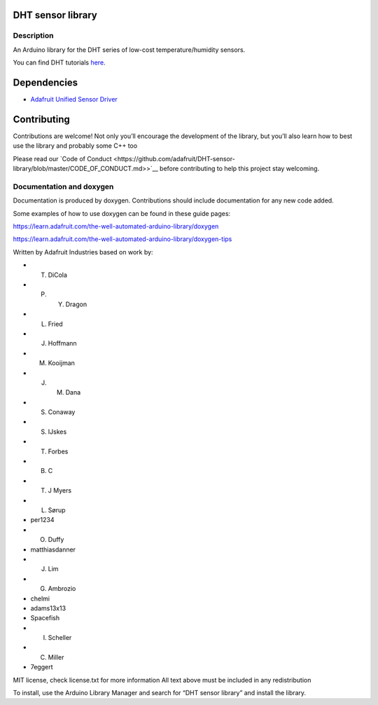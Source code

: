 DHT sensor library |Build Status|
=================================

Description
-----------

An Arduino library for the DHT series of low-cost temperature/humidity
sensors.

You can find DHT tutorials `here <https://learn.adafruit.com/dht>`__.

Dependencies
============

- `Adafruit Unified Sensor
  Driver <https://github.com/adafruit/Adafruit_Sensor>`__

Contributing
============

Contributions are welcome! Not only you’ll encourage the development of
the library, but you’ll also learn how to best use the library and
probably some C++ too

Please read our `Code of
Conduct <https://github.com/adafruit/DHT-sensor-library/blob/master/CODE_OF_CONDUCT.md>>`__
before contributing to help this project stay welcoming.

Documentation and doxygen
-------------------------

Documentation is produced by doxygen. Contributions should include
documentation for any new code added.

Some examples of how to use doxygen can be found in these guide pages:

https://learn.adafruit.com/the-well-automated-arduino-library/doxygen

https://learn.adafruit.com/the-well-automated-arduino-library/doxygen-tips

Written by Adafruit Industries based on work by:

- T. DiCola
- P. Y. Dragon
- L. Fried
- J. Hoffmann
- M. Kooijman
- J. M. Dana
- S. Conaway
- S. IJskes
- T. Forbes
- B. C
- T. J Myers
- L. Sørup
- per1234
- O. Duffy
- matthiasdanner
- J. Lim
- G. Ambrozio
- chelmi
- adams13x13
- Spacefish
- I. Scheller
- C. Miller
- 7eggert

MIT license, check license.txt for more information All text above must
be included in any redistribution

To install, use the Arduino Library Manager and search for “DHT sensor
library” and install the library.

.. |Build Status| image:: https://github.com/adafruit/DHT-sensor-library/workflows/Arduino%20Library%20CI/badge.svg
   :target: https://github.com/adafruit/DHT-sensor-library/actions

